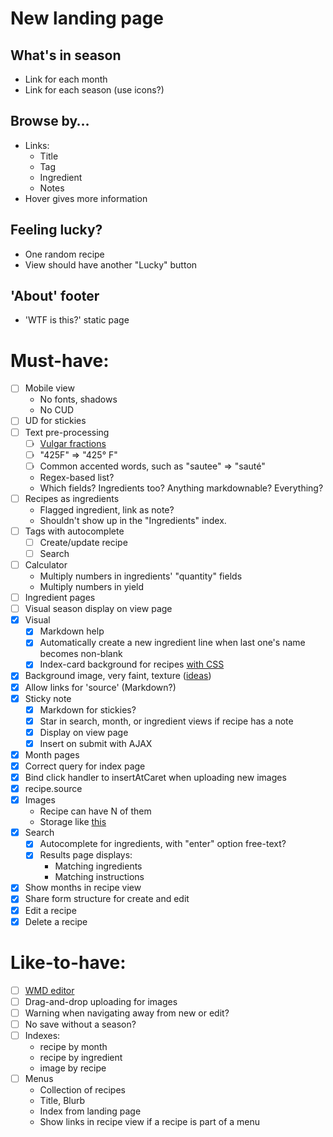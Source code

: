 * New landing page
** What's in season
   - Link for each month
   - Link for each season
     (use icons?)
** Browse by...
   - Links:
     - Title
     - Tag
     - Ingredient
     - Notes
   - Hover gives more information
** Feeling lucky?
   - One random recipe
   - View should have another "Lucky" button
** 'About' footer
   - 'WTF is this?' static page

* Must-have:
  - [ ] Mobile view
        - No fonts, shadows
        - No CUD
  - [ ] UD for stickies
  - [ ] Text pre-processing
        - [ ] [[http://tlt.its.psu.edu/suggestions/international/bylanguage/mathchart.html#fractions][Vulgar fractions]]
        - [ ] "425F" => "425° F"
        - [ ] Common accented words, such as "sautee" => "sauté"
        - Regex-based list?
        - Which fields? Ingredients too? Anything markdownable? Everything?
  - [ ] Recipes as ingredients
        - Flagged ingredient, link as note?
        - Shouldn't show up in the "Ingredients" index.
  - [ ] Tags with autocomplete
        - [ ] Create/update recipe
        - [ ] Search
  - [ ] Calculator
        - Multiply numbers in ingredients' "quantity" fields
        - Multiply numbers in yield
  - [ ] Ingredient pages
  - [ ] Visual season display on view page
  - [X] Visual
    - [X] Markdown help 
    - [X] Automatically create a new ingredient line when last one's name becomes non-blank
    - [X] Index-card background for recipes [[http://nicolasgallagher.com/css-drop-shadows-without-images/demo/][with CSS]]
  - [X] Background image, very faint, texture ([[http://www.designshard.com/freebies/ultimate-source-for-tiled-background-patterns/][ideas]])
  - [X] Allow links for 'source' (Markdown?)
  - [X] Sticky note
    - [X] Markdown for stickies?
    - [X] Star in search, month, or ingredient views if recipe has a note
    - [X] Display on view page
    - [X] Insert on submit with AJAX
  - [X] Month pages
  - [X] Correct query for index page
  - [X] Bind click handler to insertAtCaret when uploading new images
  - [X] recipe.source
  - [X] Images
        - Recipe can have N of them
        - Storage like [[http://stackoverflow.com/questions/1616890/storing-images-on-app-engine-using-django/1688498#1688498][this]]
  - [X] Search
        - [X] Autocomplete for ingredients, with "enter" option free-text?
        - [X] Results page displays:
              - Matching ingredients
              - Matching instructions
  - [X] Show months in recipe view
  - [X] Share form structure for create and edit
  - [X] Edit a recipe
  - [X] Delete a recipe


* Like-to-have:
  - [ ] [[http://code.google.com/p/wmd-new/][WMD editor]]
  - [ ] Drag-and-drop uploading for images
  - [ ] Warning when navigating away from new or edit?
  - [ ] No save without a season?
  - [ ] Indexes:
        - recipe by month
        - recipe by ingredient
        - image by recipe
  - [ ] Menus
        - Collection of recipes
        - Title, Blurb
        - Index from landing page
        - Show links in recipe view if a recipe is part of a menu

